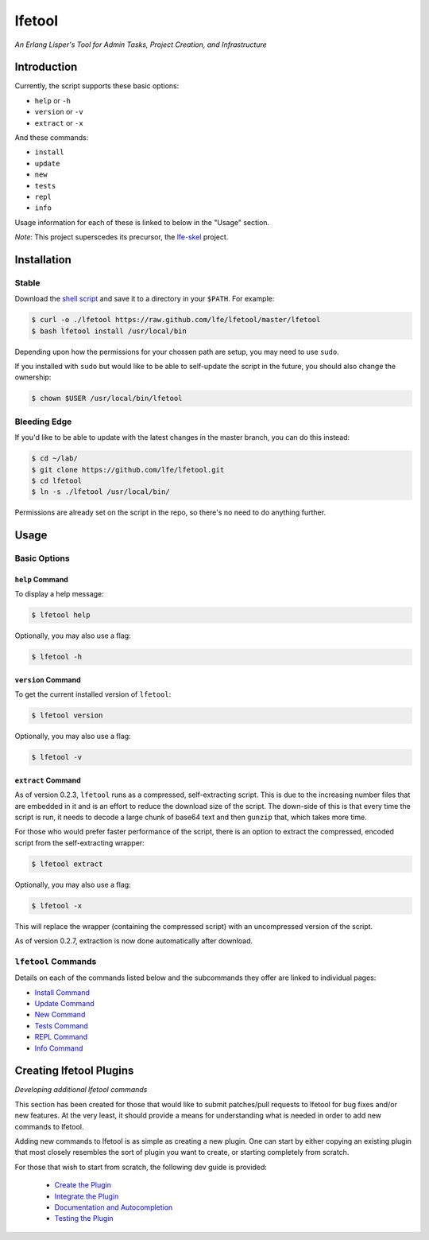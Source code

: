#######
lfetool
#######

.. image:: resources/images/logo-small.png

*An Erlang Lisper's Tool for Admin Tasks, Project Creation, and Infrastructure*


Introduction
============

Currently, the script supports these basic options:

* ``help`` or ``-h``
* ``version`` or ``-v``
* ``extract`` or ``-x``

And these commands:

* ``install``
* ``update``
* ``new``
* ``tests``
* ``repl``
* ``info``

Usage information for each of these is linked to below in the "Usage" section.

*Note*: This project superscedes its precursor, the `lfe-skel`_ project.


Installation
============


Stable
------

Download the `shell script`_ and save it to a directory in your ``$PATH``. For
example:

.. code:: bash

    $ curl -o ./lfetool https://raw.github.com/lfe/lfetool/master/lfetool
    $ bash lfetool install /usr/local/bin

Depending upon how the permissions for your chossen path are setup, you may
need to use ``sudo``.

If you installed with ``sudo`` but would like to be able to self-update the
script in the future, you should also change the ownership:

.. code:: bash

    $ chown $USER /usr/local/bin/lfetool


Bleeding Edge
-------------

If you'd like to be able to update with the latest changes in the master branch,
you can do this instead:

.. code:: bash

    $ cd ~/lab/
    $ git clone https://github.com/lfe/lfetool.git
    $ cd lfetool
    $ ln -s ./lfetool /usr/local/bin/

Permissions are already set on the script in the repo, so there's no need to do
anything further.


Usage
=====

Basic Options
-------------


``help`` Command
,,,,,,,,,,,,,,,,

To display a help message:

.. code:: bash

    $ lfetool help

Optionally, you may also use a flag:

.. code:: bash

    $ lfetool -h


``version`` Command
,,,,,,,,,,,,,,,,,,,

To get the current installed version of ``lfetool``:

.. code:: bash

    $ lfetool version

Optionally, you may also use a flag:

.. code:: bash

    $ lfetool -v


``extract`` Command
,,,,,,,,,,,,,,,,,,,

As of version 0.2.3, ``lfetool`` runs as a compressed, self-extracting script.
This is due to the increasing number files that are embedded in it and is an
effort to reduce the download size of the script. The down-side of this is that
every time the script is run, it needs to decode a large chunk of base64 text
and then ``gunzip`` that, which takes more time.

For those who would prefer faster performance of the script, there is an option
to extract the compressed, encoded script from the self-extracting wrapper:

.. code:: bash

    $ lfetool extract

Optionally, you may also use a flag:

.. code:: bash

    $ lfetool -x

This will replace the wrapper (containing the compressed script) with an
uncompressed version of the script.

As of version 0.2.7, extraction is now done automatically after download.


``lfetool`` Commands
--------------------

Details on each of the commands listed below and the subcommands they offer
are linked to individual pages:

* `Install Command`_

* `Update Command`_

* `New Command`_

* `Tests Command`_

* `REPL Command`_

* `Info Command`_


Creating lfetool Plugins
========================

*Developing additional lfetool commands*

This section has been created for those that would like to submit patches/pull
requests to lfetool for bug fixes and/or new features. At the very least, it
should provide a means for understanding what is needed in order to add new
commands to lfetool.

Adding new commands to lfetool is as simple as creating a new plugin. One can
start by either copying an existing plugin that most closely resembles the sort
of plugin you want to create, or starting completely from scratch.

For those that wish to start from scratch, the following dev guide is
provided:

 * `Create the Plugin`_
 * `Integrate the Plugin`_
 * `Documentation and Autocompletion`_
 * `Testing the Plugin`_


.. Links
.. -----
.. _LFE rebar: hhttps://github.com/oubiwann/lfe-sample-rebar-plugin
.. _lfe-skel: https://github.com/lfe/skeleton-project
.. _shell script: https://raw.github.com/lfe/lfetool/master/lfetool
.. _exemplar: https://github.com/lfe/exemplar
.. _Twitter Bootstrap: http://getbootstrap.com/
.. _rebar: https://github.com/rebar/rebar
.. _erlang.mk: https://github.com/extend/erlang.mk
.. _relx: https://github.com/erlware/relx
.. _Create the Plugin: doc/dev-guide/01-create.rst
.. _Integrate the Plugin: doc/dev-guide/02-integrate.rst
.. _Documentation and Autocompletion: doc/dev-guide/03-docs.rst
.. _Testing the Plugin: doc/dev-guide/04-tests.rst
.. _Install Command: doc/manual/install.rst
.. _Update Command: doc/manual/update.rst
.. _New Command: doc/manual/new.rst
.. _Tests Command: doc/manual/tests.rst
.. _REPL Command: doc/manual/repl.rst
.. _Info Command: doc/manual/info.rst

